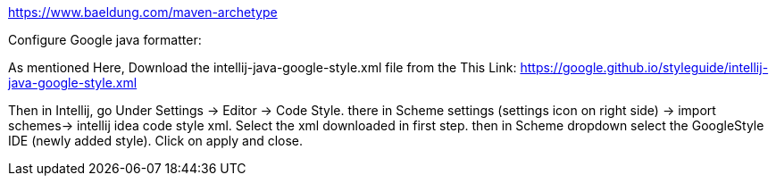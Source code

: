 

https://www.baeldung.com/maven-archetype


Configure Google java formatter:

As mentioned Here, Download the intellij-java-google-style.xml file from the This Link:
https://google.github.io/styleguide/intellij-java-google-style.xml

Then in Intellij, go Under Settings -> Editor -> Code Style. there in Scheme settings (settings icon on right side) -> import schemes-> intellij idea code style xml. Select the xml downloaded in first step. then in Scheme dropdown select the GoogleStyle IDE (newly added style). Click on apply and close.
